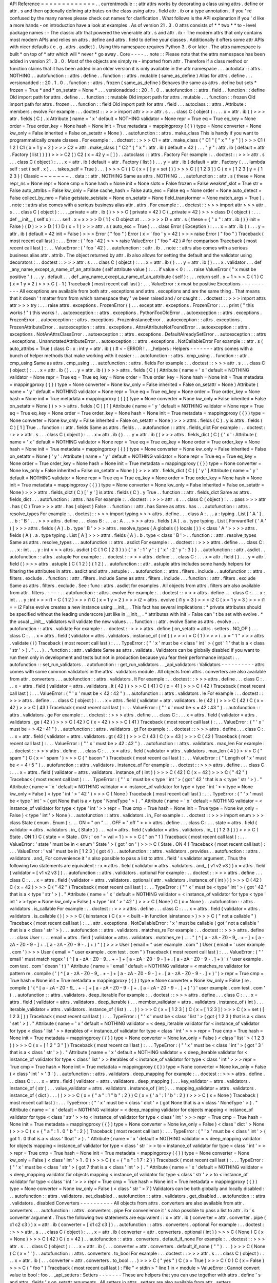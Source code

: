 API
Reference
=
=
=
=
=
=
=
=
=
=
=
=
=
.
.
currentmodule
:
:
attr
attrs
works
by
decorating
a
class
using
attrs
.
define
or
attr
.
s
and
then
optionally
defining
attributes
on
the
class
using
attrs
.
field
attr
.
ib
or
a
type
annotation
.
If
you
'
re
confused
by
the
many
names
please
check
out
names
for
clarification
.
What
follows
is
the
API
explanation
if
you
'
d
like
a
more
hands
-
on
introduction
have
a
look
at
examples
.
As
of
version
21
.
3
.
0
attrs
consists
of
*
*
two
*
*
to
-
level
package
names
:
-
The
classic
attr
that
powered
the
venerable
attr
.
s
and
attr
.
ib
-
The
modern
attrs
that
only
contains
most
modern
APIs
and
relies
on
attrs
.
define
and
attrs
.
field
to
define
your
classes
.
Additionally
it
offers
some
attr
APIs
with
nicer
defaults
(
e
.
g
.
attrs
.
asdict
)
.
Using
this
namespace
requires
Python
3
.
6
or
later
.
The
attrs
namespace
is
built
*
on
top
of
*
attr
which
will
*
never
*
go
away
.
Core
-
-
-
-
.
.
note
:
:
Please
note
that
the
attrs
namespace
has
been
added
in
version
21
.
3
.
0
.
Most
of
the
objects
are
simply
re
-
imported
from
attr
.
Therefore
if
a
class
method
or
function
claims
that
it
has
been
added
in
an
older
version
it
is
only
available
in
the
attr
namespace
.
.
.
autodata
:
:
attrs
.
NOTHING
.
.
autofunction
:
:
attrs
.
define
.
.
function
:
:
attrs
.
mutable
(
same_as_define
)
Alias
for
attrs
.
define
.
.
.
versionadded
:
:
20
.
1
.
0
.
.
function
:
:
attrs
.
frozen
(
same_as_define
)
Behaves
the
same
as
attrs
.
define
but
sets
*
frozen
=
True
*
and
*
on_setattr
=
None
*
.
.
.
versionadded
:
:
20
.
1
.
0
.
.
autofunction
:
:
attrs
.
field
.
.
function
:
:
define
Old
import
path
for
attrs
.
define
.
.
.
function
:
:
mutable
Old
import
path
for
attrs
.
mutable
.
.
.
function
:
:
frozen
Old
import
path
for
attrs
.
frozen
.
.
.
function
:
:
field
Old
import
path
for
attrs
.
field
.
.
.
autoclass
:
:
attrs
.
Attribute
:
members
:
evolve
For
example
:
.
.
doctest
:
:
>
>
>
import
attr
>
>
>
attr
.
s
.
.
.
class
C
(
object
)
:
.
.
.
x
=
attr
.
ib
(
)
>
>
>
attr
.
fields
(
C
)
.
x
Attribute
(
name
=
'
x
'
default
=
NOTHING
validator
=
None
repr
=
True
eq
=
True
eq_key
=
None
order
=
True
order_key
=
None
hash
=
None
init
=
True
metadata
=
mappingproxy
(
{
}
)
type
=
None
converter
=
None
kw_only
=
False
inherited
=
False
on_setattr
=
None
)
.
.
autofunction
:
:
attrs
.
make_class
This
is
handy
if
you
want
to
programmatically
create
classes
.
For
example
:
.
.
doctest
:
:
>
>
>
C1
=
attr
.
make_class
(
"
C1
"
[
"
x
"
"
y
"
]
)
>
>
>
C1
(
1
2
)
C1
(
x
=
1
y
=
2
)
>
>
>
C2
=
attr
.
make_class
(
"
C2
"
{
"
x
"
:
attr
.
ib
(
default
=
42
)
.
.
.
"
y
"
:
attr
.
ib
(
default
=
attr
.
Factory
(
list
)
)
}
)
>
>
>
C2
(
)
C2
(
x
=
42
y
=
[
]
)
.
.
autoclass
:
:
attrs
.
Factory
For
example
:
.
.
doctest
:
:
>
>
>
attr
.
s
.
.
.
class
C
(
object
)
:
.
.
.
x
=
attr
.
ib
(
default
=
attr
.
Factory
(
list
)
)
.
.
.
y
=
attr
.
ib
(
default
=
attr
.
Factory
(
.
.
.
lambda
self
:
set
(
self
.
x
)
.
.
.
takes_self
=
True
)
.
.
.
)
>
>
>
C
(
)
C
(
x
=
[
]
y
=
set
(
)
)
>
>
>
C
(
[
1
2
3
]
)
C
(
x
=
[
1
2
3
]
y
=
{
1
2
3
}
)
Classic
~
~
~
~
~
~
~
.
.
data
:
:
attr
.
NOTHING
Same
as
attrs
.
NOTHING
.
.
.
autofunction
:
:
attr
.
s
(
these
=
None
repr_ns
=
None
repr
=
None
cmp
=
None
hash
=
None
init
=
None
slots
=
False
frozen
=
False
weakref_slot
=
True
str
=
False
auto_attribs
=
False
kw_only
=
False
cache_hash
=
False
auto_exc
=
False
eq
=
None
order
=
None
auto_detect
=
False
collect_by_mro
=
False
getstate_setstate
=
None
on_setattr
=
None
field_transformer
=
None
match_args
=
True
)
.
.
note
:
:
attrs
also
comes
with
a
serious
business
alias
attr
.
attrs
.
For
example
:
.
.
doctest
:
:
>
>
>
import
attr
>
>
>
attr
.
s
.
.
.
class
C
(
object
)
:
.
.
.
_private
=
attr
.
ib
(
)
>
>
>
C
(
private
=
42
)
C
(
_private
=
42
)
>
>
>
class
D
(
object
)
:
.
.
.
def
__init__
(
self
x
)
:
.
.
.
self
.
x
=
x
>
>
>
D
(
1
)
<
D
object
at
.
.
.
>
>
>
>
D
=
attr
.
s
(
these
=
{
"
x
"
:
attr
.
ib
(
)
}
init
=
False
)
(
D
)
>
>
>
D
(
1
)
D
(
x
=
1
)
>
>
>
attr
.
s
(
auto_exc
=
True
)
.
.
.
class
Error
(
Exception
)
:
.
.
.
x
=
attr
.
ib
(
)
.
.
.
y
=
attr
.
ib
(
default
=
42
init
=
False
)
>
>
>
Error
(
"
foo
"
)
Error
(
x
=
'
foo
'
y
=
42
)
>
>
>
raise
Error
(
"
foo
"
)
Traceback
(
most
recent
call
last
)
:
.
.
.
Error
:
(
'
foo
'
42
)
>
>
>
raise
ValueError
(
"
foo
"
42
)
#
for
comparison
Traceback
(
most
recent
call
last
)
:
.
.
.
ValueError
:
(
'
foo
'
42
)
.
.
autofunction
:
:
attr
.
ib
.
.
note
:
:
attrs
also
comes
with
a
serious
business
alias
attr
.
attrib
.
The
object
returned
by
attr
.
ib
also
allows
for
setting
the
default
and
the
validator
using
decorators
:
.
.
doctest
:
:
>
>
>
attr
.
s
.
.
.
class
C
(
object
)
:
.
.
.
x
=
attr
.
ib
(
)
.
.
.
y
=
attr
.
ib
(
)
.
.
.
x
.
validator
.
.
.
def
_any_name_except_a_name_of_an_attribute
(
self
attribute
value
)
:
.
.
.
if
value
<
0
:
.
.
.
raise
ValueError
(
"
x
must
be
positive
"
)
.
.
.
y
.
default
.
.
.
def
_any_name_except_a_name_of_an_attribute
(
self
)
:
.
.
.
return
self
.
x
+
1
>
>
>
C
(
1
)
C
(
x
=
1
y
=
2
)
>
>
>
C
(
-
1
)
Traceback
(
most
recent
call
last
)
:
.
.
.
ValueError
:
x
must
be
positive
Exceptions
-
-
-
-
-
-
-
-
-
-
All
exceptions
are
available
from
both
attr
.
exceptions
and
attrs
.
exceptions
and
are
the
same
thing
.
That
means
that
it
doesn
'
t
matter
from
from
which
namespace
they
'
ve
been
raised
and
/
or
caught
:
.
.
doctest
:
:
>
>
>
import
attrs
attr
>
>
>
try
:
.
.
.
raise
attrs
.
exceptions
.
FrozenError
(
)
.
.
.
except
attr
.
exceptions
.
FrozenError
:
.
.
.
print
(
"
this
works
!
"
)
this
works
!
.
.
autoexception
:
:
attrs
.
exceptions
.
PythonTooOldError
.
.
autoexception
:
:
attrs
.
exceptions
.
FrozenError
.
.
autoexception
:
:
attrs
.
exceptions
.
FrozenInstanceError
.
.
autoexception
:
:
attrs
.
exceptions
.
FrozenAttributeError
.
.
autoexception
:
:
attrs
.
exceptions
.
AttrsAttributeNotFoundError
.
.
autoexception
:
:
attrs
.
exceptions
.
NotAnAttrsClassError
.
.
autoexception
:
:
attrs
.
exceptions
.
DefaultAlreadySetError
.
.
autoexception
:
:
attrs
.
exceptions
.
UnannotatedAttributeError
.
.
autoexception
:
:
attrs
.
exceptions
.
NotCallableError
For
example
:
:
attr
.
s
(
auto_attribs
=
True
)
class
C
:
x
:
int
y
=
attr
.
ib
(
)
#
<
-
ERROR
!
.
.
_helpers
:
Helpers
-
-
-
-
-
-
-
attrs
comes
with
a
bunch
of
helper
methods
that
make
working
with
it
easier
:
.
.
autofunction
:
:
attrs
.
cmp_using
.
.
function
:
:
attr
.
cmp_using
Same
as
attrs
.
cmp_using
.
.
.
autofunction
:
:
attrs
.
fields
For
example
:
.
.
doctest
:
:
>
>
>
attr
.
s
.
.
.
class
C
(
object
)
:
.
.
.
x
=
attr
.
ib
(
)
.
.
.
y
=
attr
.
ib
(
)
>
>
>
attrs
.
fields
(
C
)
(
Attribute
(
name
=
'
x
'
default
=
NOTHING
validator
=
None
repr
=
True
eq
=
True
eq_key
=
None
order
=
True
order_key
=
None
hash
=
None
init
=
True
metadata
=
mappingproxy
(
{
}
)
type
=
None
converter
=
None
kw_only
=
False
inherited
=
False
on_setattr
=
None
)
Attribute
(
name
=
'
y
'
default
=
NOTHING
validator
=
None
repr
=
True
eq
=
True
eq_key
=
None
order
=
True
order_key
=
None
hash
=
None
init
=
True
metadata
=
mappingproxy
(
{
}
)
type
=
None
converter
=
None
kw_only
=
False
inherited
=
False
on_setattr
=
None
)
)
>
>
>
attrs
.
fields
(
C
)
[
1
]
Attribute
(
name
=
'
y
'
default
=
NOTHING
validator
=
None
repr
=
True
eq
=
True
eq_key
=
None
order
=
True
order_key
=
None
hash
=
None
init
=
True
metadata
=
mappingproxy
(
{
}
)
type
=
None
converter
=
None
kw_only
=
False
inherited
=
False
on_setattr
=
None
)
>
>
>
attrs
.
fields
(
C
)
.
y
is
attrs
.
fields
(
C
)
[
1
]
True
.
.
function
:
:
attr
.
fields
Same
as
attrs
.
fields
.
.
.
autofunction
:
:
attrs
.
fields_dict
For
example
:
.
.
doctest
:
:
>
>
>
attr
.
s
.
.
.
class
C
(
object
)
:
.
.
.
x
=
attr
.
ib
(
)
.
.
.
y
=
attr
.
ib
(
)
>
>
>
attrs
.
fields_dict
(
C
)
{
'
x
'
:
Attribute
(
name
=
'
x
'
default
=
NOTHING
validator
=
None
repr
=
True
eq
=
True
eq_key
=
None
order
=
True
order_key
=
None
hash
=
None
init
=
True
metadata
=
mappingproxy
(
{
}
)
type
=
None
converter
=
None
kw_only
=
False
inherited
=
False
on_setattr
=
None
)
'
y
'
:
Attribute
(
name
=
'
y
'
default
=
NOTHING
validator
=
None
repr
=
True
eq
=
True
eq_key
=
None
order
=
True
order_key
=
None
hash
=
None
init
=
True
metadata
=
mappingproxy
(
{
}
)
type
=
None
converter
=
None
kw_only
=
False
inherited
=
False
on_setattr
=
None
)
}
>
>
>
attr
.
fields_dict
(
C
)
[
'
y
'
]
Attribute
(
name
=
'
y
'
default
=
NOTHING
validator
=
None
repr
=
True
eq
=
True
eq_key
=
None
order
=
True
order_key
=
None
hash
=
None
init
=
True
metadata
=
mappingproxy
(
{
}
)
type
=
None
converter
=
None
kw_only
=
False
inherited
=
False
on_setattr
=
None
)
>
>
>
attrs
.
fields_dict
(
C
)
[
'
y
'
]
is
attrs
.
fields
(
C
)
.
y
True
.
.
function
:
:
attr
.
fields_dict
Same
as
attrs
.
fields_dict
.
.
.
autofunction
:
:
attrs
.
has
For
example
:
.
.
doctest
:
:
>
>
>
attr
.
s
.
.
.
class
C
(
object
)
:
.
.
.
pass
>
>
>
attr
.
has
(
C
)
True
>
>
>
attr
.
has
(
object
)
False
.
.
function
:
:
attr
.
has
Same
as
attrs
.
has
.
.
.
autofunction
:
:
attrs
.
resolve_types
For
example
:
.
.
doctest
:
:
>
>
>
import
typing
>
>
>
attrs
.
define
.
.
.
class
A
:
.
.
.
a
:
typing
.
List
[
'
A
'
]
.
.
.
b
:
'
B
'
.
.
.
>
>
>
attrs
.
define
.
.
.
class
B
:
.
.
.
a
:
A
.
.
.
>
>
>
attrs
.
fields
(
A
)
.
a
.
type
typing
.
List
[
ForwardRef
(
'
A
'
)
]
>
>
>
attrs
.
fields
(
A
)
.
b
.
type
'
B
'
>
>
>
attrs
.
resolve_types
(
A
globals
(
)
locals
(
)
)
<
class
'
A
'
>
>
>
>
attrs
.
fields
(
A
)
.
a
.
type
typing
.
List
[
A
]
>
>
>
attrs
.
fields
(
A
)
.
b
.
type
<
class
'
B
'
>
.
.
function
:
:
attr
.
resolve_types
Same
as
attrs
.
resolve_types
.
.
.
autofunction
:
:
attrs
.
asdict
For
example
:
.
.
doctest
:
:
>
>
>
attrs
.
define
.
.
.
class
C
:
.
.
.
x
:
int
.
.
.
y
:
int
>
>
>
attrs
.
asdict
(
C
(
1
C
(
2
3
)
)
)
{
'
x
'
:
1
'
y
'
:
{
'
x
'
:
2
'
y
'
:
3
}
}
.
.
autofunction
:
:
attr
.
asdict
.
.
autofunction
:
:
attrs
.
astuple
For
example
:
.
.
doctest
:
:
>
>
>
attrs
.
define
.
.
.
class
C
:
.
.
.
x
=
attr
.
field
(
)
.
.
.
y
=
attr
.
field
(
)
>
>
>
attrs
.
astuple
(
C
(
1
2
)
)
(
1
2
)
.
.
autofunction
:
:
attr
.
astuple
attrs
includes
some
handy
helpers
for
filtering
the
attributes
in
attrs
.
asdict
and
attrs
.
astuple
:
.
.
autofunction
:
:
attrs
.
filters
.
include
.
.
autofunction
:
:
attrs
.
filters
.
exclude
.
.
function
:
:
attr
.
filters
.
include
Same
as
attrs
.
filters
.
include
.
.
.
function
:
:
attr
.
filters
.
exclude
Same
as
attrs
.
filters
.
exclude
.
See
:
func
:
attrs
.
asdict
for
examples
.
All
objects
from
attrs
.
filters
are
also
available
from
attr
.
filters
.
-
-
-
-
.
.
autofunction
:
:
attrs
.
evolve
For
example
:
.
.
doctest
:
:
>
>
>
attrs
.
define
.
.
.
class
C
:
.
.
.
x
:
int
.
.
.
y
:
int
>
>
>
i1
=
C
(
1
2
)
>
>
>
i1
C
(
x
=
1
y
=
2
)
>
>
>
i2
=
attrs
.
evolve
(
i1
y
=
3
)
>
>
>
i2
C
(
x
=
1
y
=
3
)
>
>
>
i1
=
=
i2
False
evolve
creates
a
new
instance
using
__init__
.
This
fact
has
several
implications
:
*
private
attributes
should
be
specified
without
the
leading
underscore
just
like
in
__init__
.
*
attributes
with
init
=
False
can
'
t
be
set
with
evolve
.
*
the
usual
__init__
validators
will
validate
the
new
values
.
.
.
function
:
:
attr
.
evolve
Same
as
attrs
.
evolve
.
.
.
autofunction
:
:
attrs
.
validate
For
example
:
.
.
doctest
:
:
>
>
>
attrs
.
define
(
on_setattr
=
attrs
.
setters
.
NO_OP
)
.
.
.
class
C
:
.
.
.
x
=
attrs
.
field
(
validator
=
attrs
.
validators
.
instance_of
(
int
)
)
>
>
>
i
=
C
(
1
)
>
>
>
i
.
x
=
"
1
"
>
>
>
attrs
.
validate
(
i
)
Traceback
(
most
recent
call
last
)
:
.
.
.
TypeError
:
(
"
'
x
'
must
be
<
class
'
int
'
>
(
got
'
1
'
that
is
a
<
class
'
str
'
>
)
.
"
.
.
.
)
.
.
function
:
:
attr
.
validate
Same
as
attrs
.
validate
.
Validators
can
be
globally
disabled
if
you
want
to
run
them
only
in
development
and
tests
but
not
in
production
because
you
fear
their
performance
impact
:
.
.
autofunction
:
:
set_run_validators
.
.
autofunction
:
:
get_run_validators
.
.
_api_validators
:
Validators
-
-
-
-
-
-
-
-
-
-
attrs
comes
with
some
common
validators
in
the
attrs
.
validators
module
.
All
objects
from
attrs
.
converters
are
also
available
from
attr
.
converters
.
.
.
autofunction
:
:
attrs
.
validators
.
lt
For
example
:
.
.
doctest
:
:
>
>
>
attrs
.
define
.
.
.
class
C
:
.
.
.
x
=
attrs
.
field
(
validator
=
attrs
.
validators
.
lt
(
42
)
)
>
>
>
C
(
41
)
C
(
x
=
41
)
>
>
>
C
(
42
)
Traceback
(
most
recent
call
last
)
:
.
.
.
ValueError
:
(
"
'
x
'
must
be
<
42
:
42
"
)
.
.
autofunction
:
:
attrs
.
validators
.
le
For
example
:
.
.
doctest
:
:
>
>
>
attrs
.
define
.
.
.
class
C
(
object
)
:
.
.
.
x
=
attrs
.
field
(
validator
=
attr
.
validators
.
le
(
42
)
)
>
>
>
C
(
42
)
C
(
x
=
42
)
>
>
>
C
(
43
)
Traceback
(
most
recent
call
last
)
:
.
.
.
ValueError
:
(
"
'
x
'
must
be
<
=
42
:
43
"
)
.
.
autofunction
:
:
attrs
.
validators
.
ge
For
example
:
.
.
doctest
:
:
>
>
>
attrs
.
define
.
.
.
class
C
:
.
.
.
x
=
attrs
.
field
(
validator
=
attrs
.
validators
.
ge
(
42
)
)
>
>
>
C
(
42
)
C
(
x
=
42
)
>
>
>
C
(
41
)
Traceback
(
most
recent
call
last
)
:
.
.
.
ValueError
:
(
"
'
x
'
must
be
=
>
42
:
41
"
)
.
.
autofunction
:
:
attrs
.
validators
.
gt
For
example
:
.
.
doctest
:
:
>
>
>
attrs
.
define
.
.
.
class
C
:
.
.
.
x
=
attr
.
field
(
validator
=
attrs
.
validators
.
gt
(
42
)
)
>
>
>
C
(
43
)
C
(
x
=
43
)
>
>
>
C
(
42
)
Traceback
(
most
recent
call
last
)
:
.
.
.
ValueError
:
(
"
'
x
'
must
be
>
42
:
42
"
)
.
.
autofunction
:
:
attrs
.
validators
.
max_len
For
example
:
.
.
doctest
:
:
>
>
>
attrs
.
define
.
.
.
class
C
:
.
.
.
x
=
attrs
.
field
(
validator
=
attrs
.
validators
.
max_len
(
4
)
)
>
>
>
C
(
"
spam
"
)
C
(
x
=
'
spam
'
)
>
>
>
C
(
"
bacon
"
)
Traceback
(
most
recent
call
last
)
:
.
.
.
ValueError
:
(
"
Length
of
'
x
'
must
be
<
=
4
:
5
"
)
.
.
autofunction
:
:
attrs
.
validators
.
instance_of
For
example
:
.
.
doctest
:
:
>
>
>
attrs
.
define
.
.
.
class
C
:
.
.
.
x
=
attrs
.
field
(
validator
=
attrs
.
validators
.
instance_of
(
int
)
)
>
>
>
C
(
42
)
C
(
x
=
42
)
>
>
>
C
(
"
42
"
)
Traceback
(
most
recent
call
last
)
:
.
.
.
TypeError
:
(
"
'
x
'
must
be
<
type
'
int
'
>
(
got
'
42
'
that
is
a
<
type
'
str
'
>
)
.
"
Attribute
(
name
=
'
x
'
default
=
NOTHING
validator
=
<
instance_of
validator
for
type
<
type
'
int
'
>
>
type
=
None
kw_only
=
False
)
<
type
'
int
'
>
'
42
'
)
>
>
>
C
(
None
)
Traceback
(
most
recent
call
last
)
:
.
.
.
TypeError
:
(
"
'
x
'
must
be
<
type
'
int
'
>
(
got
None
that
is
a
<
type
'
NoneType
'
>
)
.
"
Attribute
(
name
=
'
x
'
default
=
NOTHING
validator
=
<
instance_of
validator
for
type
<
type
'
int
'
>
>
repr
=
True
cmp
=
True
hash
=
None
init
=
True
type
=
None
kw_only
=
False
)
<
type
'
int
'
>
None
)
.
.
autofunction
:
:
attrs
.
validators
.
in_
For
example
:
.
.
doctest
:
:
>
>
>
import
enum
>
>
>
class
State
(
enum
.
Enum
)
:
.
.
.
ON
=
"
on
"
.
.
.
OFF
=
"
off
"
>
>
>
attrs
.
define
.
.
.
class
C
:
.
.
.
state
=
attrs
.
field
(
validator
=
attrs
.
validators
.
in_
(
State
)
)
.
.
.
val
=
attrs
.
field
(
validator
=
attrs
.
validators
.
in_
(
[
1
2
3
]
)
)
>
>
>
C
(
State
.
ON
1
)
C
(
state
=
<
State
.
ON
:
'
on
'
>
val
=
1
)
>
>
>
C
(
"
on
"
1
)
Traceback
(
most
recent
call
last
)
:
.
.
.
ValueError
:
'
state
'
must
be
in
<
enum
'
State
'
>
(
got
'
on
'
)
>
>
>
C
(
State
.
ON
4
)
Traceback
(
most
recent
call
last
)
:
.
.
.
ValueError
:
'
val
'
must
be
in
[
1
2
3
]
(
got
4
)
.
.
autofunction
:
:
attrs
.
validators
.
provides
.
.
autofunction
:
:
attrs
.
validators
.
and_
For
convenience
it
'
s
also
possible
to
pass
a
list
to
attrs
.
field
'
s
validator
argument
.
Thus
the
following
two
statements
are
equivalent
:
:
x
=
attrs
.
field
(
validator
=
attrs
.
validators
.
and_
(
v1
v2
v3
)
)
x
=
attrs
.
field
(
validator
=
[
v1
v2
v3
]
)
.
.
autofunction
:
:
attrs
.
validators
.
optional
For
example
:
.
.
doctest
:
:
>
>
>
attrs
.
define
.
.
.
class
C
:
.
.
.
x
=
attrs
.
field
(
validator
=
attrs
.
validators
.
optional
(
attr
.
validators
.
instance_of
(
int
)
)
)
>
>
>
C
(
42
)
C
(
x
=
42
)
>
>
>
C
(
"
42
"
)
Traceback
(
most
recent
call
last
)
:
.
.
.
TypeError
:
(
"
'
x
'
must
be
<
type
'
int
'
>
(
got
'
42
'
that
is
a
<
type
'
str
'
>
)
.
"
Attribute
(
name
=
'
x
'
default
=
NOTHING
validator
=
<
instance_of
validator
for
type
<
type
'
int
'
>
>
type
=
None
kw_only
=
False
)
<
type
'
int
'
>
'
42
'
)
>
>
>
C
(
None
)
C
(
x
=
None
)
.
.
autofunction
:
:
attrs
.
validators
.
is_callable
For
example
:
.
.
doctest
:
:
>
>
>
attrs
.
define
.
.
.
class
C
:
.
.
.
x
=
attrs
.
field
(
validator
=
attrs
.
validators
.
is_callable
(
)
)
>
>
>
C
(
isinstance
)
C
(
x
=
<
built
-
in
function
isinstance
>
)
>
>
>
C
(
"
not
a
callable
"
)
Traceback
(
most
recent
call
last
)
:
.
.
.
attr
.
exceptions
.
NotCallableError
:
'
x
'
must
be
callable
(
got
'
not
a
callable
'
that
is
a
<
class
'
str
'
>
)
.
.
.
autofunction
:
:
attrs
.
validators
.
matches_re
For
example
:
.
.
doctest
:
:
>
>
>
attrs
.
define
.
.
.
class
User
:
.
.
.
email
=
attrs
.
field
(
validator
=
attrs
.
validators
.
matches_re
(
.
.
.
"
(
^
[
a
-
zA
-
Z0
-
9_
.
+
-
]
+
[
a
-
zA
-
Z0
-
9
-
]
+
\
.
[
a
-
zA
-
Z0
-
9
-
.
]
+
)
"
)
)
>
>
>
User
(
email
=
"
user
example
.
com
"
)
User
(
email
=
'
user
example
.
com
'
)
>
>
>
User
(
email
=
"
user
example
.
com
test
.
com
"
)
Traceback
(
most
recent
call
last
)
:
.
.
.
ValueError
:
(
"
'
email
'
must
match
regex
'
(
^
[
a
-
zA
-
Z0
-
9_
.
+
-
]
+
[
a
-
zA
-
Z0
-
9
-
]
+
\
\
\
\
.
[
a
-
zA
-
Z0
-
9
-
.
]
+
)
'
(
'
user
example
.
com
test
.
com
'
doesn
'
t
)
"
Attribute
(
name
=
'
email
'
default
=
NOTHING
validator
=
<
matches_re
validator
for
pattern
re
.
compile
(
'
(
^
[
a
-
zA
-
Z0
-
9_
.
+
-
]
+
[
a
-
zA
-
Z0
-
9
-
]
+
\
\
.
[
a
-
zA
-
Z0
-
9
-
.
]
+
)
'
)
>
repr
=
True
cmp
=
True
hash
=
None
init
=
True
metadata
=
mappingproxy
(
{
}
)
type
=
None
converter
=
None
kw_only
=
False
)
re
.
compile
(
'
(
^
[
a
-
zA
-
Z0
-
9_
.
+
-
]
+
[
a
-
zA
-
Z0
-
9
-
]
+
\
\
.
[
a
-
zA
-
Z0
-
9
-
.
]
+
)
'
)
'
user
example
.
com
test
.
com
'
)
.
.
autofunction
:
:
attrs
.
validators
.
deep_iterable
For
example
:
.
.
doctest
:
:
>
>
>
attrs
.
define
.
.
.
class
C
:
.
.
.
x
=
attrs
.
field
(
validator
=
attrs
.
validators
.
deep_iterable
(
.
.
.
member_validator
=
attrs
.
validators
.
instance_of
(
int
)
.
.
.
iterable_validator
=
attrs
.
validators
.
instance_of
(
list
)
.
.
.
)
)
>
>
>
C
(
x
=
[
1
2
3
]
)
C
(
x
=
[
1
2
3
]
)
>
>
>
C
(
x
=
set
(
[
1
2
3
]
)
)
Traceback
(
most
recent
call
last
)
:
.
.
.
TypeError
:
(
"
'
x
'
must
be
<
class
'
list
'
>
(
got
{
1
2
3
}
that
is
a
<
class
'
set
'
>
)
.
"
Attribute
(
name
=
'
x
'
default
=
NOTHING
validator
=
<
deep_iterable
validator
for
<
instance_of
validator
for
type
<
class
'
list
'
>
>
iterables
of
<
instance_of
validator
for
type
<
class
'
int
'
>
>
>
repr
=
True
cmp
=
True
hash
=
None
init
=
True
metadata
=
mappingproxy
(
{
}
)
type
=
None
converter
=
None
kw_only
=
False
)
<
class
'
list
'
>
{
1
2
3
}
)
>
>
>
C
(
x
=
[
1
2
"
3
"
]
)
Traceback
(
most
recent
call
last
)
:
.
.
.
TypeError
:
(
"
'
x
'
must
be
<
class
'
int
'
>
(
got
'
3
'
that
is
a
<
class
'
str
'
>
)
.
"
Attribute
(
name
=
'
x
'
default
=
NOTHING
validator
=
<
deep_iterable
validator
for
<
instance_of
validator
for
type
<
class
'
list
'
>
>
iterables
of
<
instance_of
validator
for
type
<
class
'
int
'
>
>
>
repr
=
True
cmp
=
True
hash
=
None
init
=
True
metadata
=
mappingproxy
(
{
}
)
type
=
None
converter
=
None
kw_only
=
False
)
<
class
'
int
'
>
'
3
'
)
.
.
autofunction
:
:
attrs
.
validators
.
deep_mapping
For
example
:
.
.
doctest
:
:
>
>
>
attrs
.
define
.
.
.
class
C
:
.
.
.
x
=
attrs
.
field
(
validator
=
attrs
.
validators
.
deep_mapping
(
.
.
.
key_validator
=
attrs
.
validators
.
instance_of
(
str
)
.
.
.
value_validator
=
attrs
.
validators
.
instance_of
(
int
)
.
.
.
mapping_validator
=
attrs
.
validators
.
instance_of
(
dict
)
.
.
.
)
)
>
>
>
C
(
x
=
{
"
a
"
:
1
"
b
"
:
2
}
)
C
(
x
=
{
'
a
'
:
1
'
b
'
:
2
}
)
>
>
>
C
(
x
=
None
)
Traceback
(
most
recent
call
last
)
:
.
.
.
TypeError
:
(
"
'
x
'
must
be
<
class
'
dict
'
>
(
got
None
that
is
a
<
class
'
NoneType
'
>
)
.
"
Attribute
(
name
=
'
x
'
default
=
NOTHING
validator
=
<
deep_mapping
validator
for
objects
mapping
<
instance_of
validator
for
type
<
class
'
str
'
>
>
to
<
instance_of
validator
for
type
<
class
'
int
'
>
>
>
repr
=
True
cmp
=
True
hash
=
None
init
=
True
metadata
=
mappingproxy
(
{
}
)
type
=
None
converter
=
None
kw_only
=
False
)
<
class
'
dict
'
>
None
)
>
>
>
C
(
x
=
{
"
a
"
:
1
.
0
"
b
"
:
2
}
)
Traceback
(
most
recent
call
last
)
:
.
.
.
TypeError
:
(
"
'
x
'
must
be
<
class
'
int
'
>
(
got
1
.
0
that
is
a
<
class
'
float
'
>
)
.
"
Attribute
(
name
=
'
x
'
default
=
NOTHING
validator
=
<
deep_mapping
validator
for
objects
mapping
<
instance_of
validator
for
type
<
class
'
str
'
>
>
to
<
instance_of
validator
for
type
<
class
'
int
'
>
>
>
repr
=
True
cmp
=
True
hash
=
None
init
=
True
metadata
=
mappingproxy
(
{
}
)
type
=
None
converter
=
None
kw_only
=
False
)
<
class
'
int
'
>
1
.
0
)
>
>
>
C
(
x
=
{
"
a
"
:
1
7
:
2
}
)
Traceback
(
most
recent
call
last
)
:
.
.
.
TypeError
:
(
"
'
x
'
must
be
<
class
'
str
'
>
(
got
7
that
is
a
<
class
'
int
'
>
)
.
"
Attribute
(
name
=
'
x
'
default
=
NOTHING
validator
=
<
deep_mapping
validator
for
objects
mapping
<
instance_of
validator
for
type
<
class
'
str
'
>
>
to
<
instance_of
validator
for
type
<
class
'
int
'
>
>
>
repr
=
True
cmp
=
True
hash
=
None
init
=
True
metadata
=
mappingproxy
(
{
}
)
type
=
None
converter
=
None
kw_only
=
False
)
<
class
'
str
'
>
7
)
Validators
can
be
both
globally
and
locally
disabled
:
.
.
autofunction
:
:
attrs
.
validators
.
set_disabled
.
.
autofunction
:
:
attrs
.
validators
.
get_disabled
.
.
autofunction
:
:
attrs
.
validators
.
disabled
Converters
-
-
-
-
-
-
-
-
-
-
All
objects
from
attrs
.
converters
are
also
available
from
attr
.
converters
.
.
.
autofunction
:
:
attrs
.
converters
.
pipe
For
convenience
it
'
s
also
possible
to
pass
a
list
to
attr
.
ib
'
s
converter
argument
.
Thus
the
following
two
statements
are
equivalent
:
:
x
=
attr
.
ib
(
converter
=
attr
.
converter
.
pipe
(
c1
c2
c3
)
)
x
=
attr
.
ib
(
converter
=
[
c1
c2
c3
]
)
.
.
autofunction
:
:
attrs
.
converters
.
optional
For
example
:
.
.
doctest
:
:
>
>
>
attr
.
s
.
.
.
class
C
(
object
)
:
.
.
.
x
=
attr
.
ib
(
converter
=
attr
.
converters
.
optional
(
int
)
)
>
>
>
C
(
None
)
C
(
x
=
None
)
>
>
>
C
(
42
)
C
(
x
=
42
)
.
.
autofunction
:
:
attrs
.
converters
.
default_if_none
For
example
:
.
.
doctest
:
:
>
>
>
attr
.
s
.
.
.
class
C
(
object
)
:
.
.
.
x
=
attr
.
ib
(
.
.
.
converter
=
attr
.
converters
.
default_if_none
(
"
"
)
.
.
.
)
>
>
>
C
(
None
)
C
(
x
=
'
'
)
.
.
autofunction
:
:
attrs
.
converters
.
to_bool
For
example
:
.
.
doctest
:
:
>
>
>
attr
.
s
.
.
.
class
C
(
object
)
:
.
.
.
x
=
attr
.
ib
(
.
.
.
converter
=
attr
.
converters
.
to_bool
.
.
.
)
>
>
>
C
(
"
yes
"
)
C
(
x
=
True
)
>
>
>
C
(
0
)
C
(
x
=
False
)
>
>
>
C
(
"
foo
"
)
Traceback
(
most
recent
call
last
)
:
File
"
<
stdin
>
"
line
1
in
<
module
>
ValueError
:
Cannot
convert
value
to
bool
:
foo
.
.
_api_setters
:
Setters
-
-
-
-
-
-
-
These
are
helpers
that
you
can
use
together
with
attrs
.
define
'
s
and
attrs
.
fields
'
s
on_setattr
arguments
.
All
setters
in
attrs
.
setters
are
also
available
from
attr
.
setters
.
.
.
autofunction
:
:
attrs
.
setters
.
frozen
.
.
autofunction
:
:
attrs
.
setters
.
validate
.
.
autofunction
:
:
attrs
.
setters
.
convert
.
.
autofunction
:
:
attrs
.
setters
.
pipe
.
.
autodata
:
:
attrs
.
setters
.
NO_OP
For
example
only
x
is
frozen
here
:
.
.
doctest
:
:
>
>
>
attrs
.
define
(
on_setattr
=
attr
.
setters
.
frozen
)
.
.
.
class
C
:
.
.
.
x
=
attr
.
field
(
)
.
.
.
y
=
attr
.
field
(
on_setattr
=
attr
.
setters
.
NO_OP
)
>
>
>
c
=
C
(
1
2
)
>
>
>
c
.
y
=
3
>
>
>
c
.
y
3
>
>
>
c
.
x
=
4
Traceback
(
most
recent
call
last
)
:
.
.
.
attrs
.
exceptions
.
FrozenAttributeError
:
(
)
N
.
B
.
Please
use
attrs
.
define
'
s
*
frozen
*
argument
(
or
attrs
.
frozen
)
to
freeze
whole
classes
;
it
is
more
efficient
.
Deprecated
APIs
-
-
-
-
-
-
-
-
-
-
-
-
-
-
-
.
.
_version
-
info
:
To
help
you
write
backward
compatible
code
that
doesn
'
t
throw
warnings
on
modern
releases
the
attr
module
has
an
__version_info__
attribute
as
of
version
19
.
2
.
0
.
It
behaves
similarly
to
sys
.
version_info
and
is
an
instance
of
VersionInfo
:
.
.
autoclass
:
:
VersionInfo
With
its
help
you
can
write
code
like
this
:
>
>
>
if
getattr
(
attr
"
__version_info__
"
(
0
)
)
>
=
(
19
2
)
:
.
.
.
cmp_off
=
{
"
eq
"
:
False
}
.
.
.
else
:
.
.
.
cmp_off
=
{
"
cmp
"
:
False
}
>
>
>
cmp_off
=
=
{
"
eq
"
:
False
}
True
>
>
>
attr
.
s
(
*
*
cmp_off
)
.
.
.
class
C
(
object
)
:
.
.
.
pass
-
-
-
-
The
serious
business
aliases
used
to
be
called
attr
.
attributes
and
attr
.
attr
.
There
are
no
plans
to
remove
them
but
they
shouldn
'
t
be
used
in
new
code
.
.
.
autofunction
:
:
assoc
